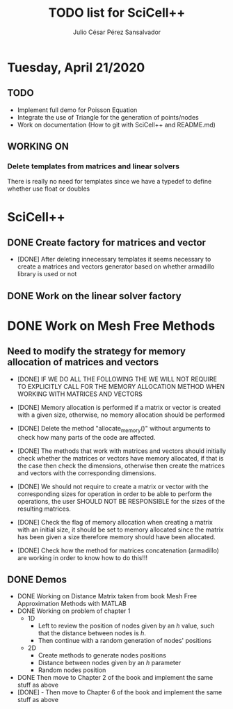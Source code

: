 #+STARTUP: showall
#+TITLE: TODO list for SciCell++
#+AUTHOR: Julio César Pérez Sansalvador

* Tuesday, April 21/2020
** TODO
+ Implement full demo for Poisson Equation
+ Integrate the use of Triangle for the generation of points/nodes
+ Work on documentation (How to git with SciCell++ and README.md)
** WORKING ON
*** Delete templates from matrices and linear solvers
   There is really no need for templates since we have a typedef to
   define whether use float or doubles
* SciCell++
** DONE Create factory for matrices and vector
- [DONE] After deleting innecessary templates it seems necessary to
  create a matrices and vectors generator based on whether armadillo
  library is used or not
** DONE Work on the linear solver factory
* DONE Work on Mesh Free Methods
** Need to modify the strategy for memory allocation of matrices and vectors
- [DONE] IF WE DO ALL THE FOLLOWING THE WE WILL NOT REQUIRE TO EXPLICITLY
  CALL FOR THE MEMORY ALLOCATION METHOD WHEN WORKING WITH MATRICES AND VECTORS
- [DONE] Memory allocation is performed if a matrix or vector is created with
  a given size, otherwise, no memory allocation should be performed

- [DONE] Delete the method "allocate_memory()" without arguments to check how
  many parts of the code are affected.

- [DONE] The methods that work with matrices and vectors should initially
  check whether the matrices or vectors have memory allocated, if that
  is the case then check the dimensions, otherwise then create the
  matrices and vectors with the corresponding dimensions.
- [DONE] We should not require to create a matrix or vector with the
  corresponding sizes for operation in order to be able to perform the
  operations, the user SHOULD NOT BE RESPONSIBLE for the sizes of the
  resulting matrices.
- [DONE] Check the flag of memory allocation when creating a matrix with an
  initial size, it should be set to memory allocated since the matrix
  has been given a size therefore memory should have been allocated.
- [DONE] Check how the method for matrices concatenation (armadillo) are
  working in order to know how to do this!!!
** DONE Demos
- DONE Working on Distance Matrix taken from book Mesh Free Approximation
  Methods with MATLAB
- DONE Working on problem of chapter 1
 - 1D
  - Left to review the position of nodes given by an /h/ value, such
   that the distance between nodes is /h/.
  - Then continue with a random generation of nodes' positions
 - 2D
  - Create methods to generate nodes positions
  - Distance between nodes given by an /h/ parameter
  - Random nodes position
- DONE Then move to Chapter 2 of the book and implement the same stuff as
  above
- [DONE] - Then move to Chapter 6 of the book and implement the same
  stuff as above

